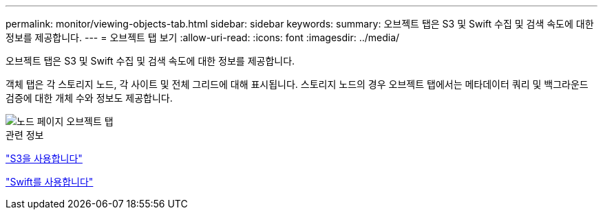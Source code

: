 ---
permalink: monitor/viewing-objects-tab.html 
sidebar: sidebar 
keywords:  
summary: 오브젝트 탭은 S3 및 Swift 수집 및 검색 속도에 대한 정보를 제공합니다. 
---
= 오브젝트 탭 보기
:allow-uri-read: 
:icons: font
:imagesdir: ../media/


[role="lead"]
오브젝트 탭은 S3 및 Swift 수집 및 검색 속도에 대한 정보를 제공합니다.

객체 탭은 각 스토리지 노드, 각 사이트 및 전체 그리드에 대해 표시됩니다. 스토리지 노드의 경우 오브젝트 탭에서는 메타데이터 쿼리 및 백그라운드 검증에 대한 개체 수와 정보도 제공합니다.

image::../media/nodes_page_objects_tab.png[노드 페이지 오브젝트 탭]

.관련 정보
link:../s3/index.html["S3을 사용합니다"]

link:../swift/index.html["Swift를 사용합니다"]
